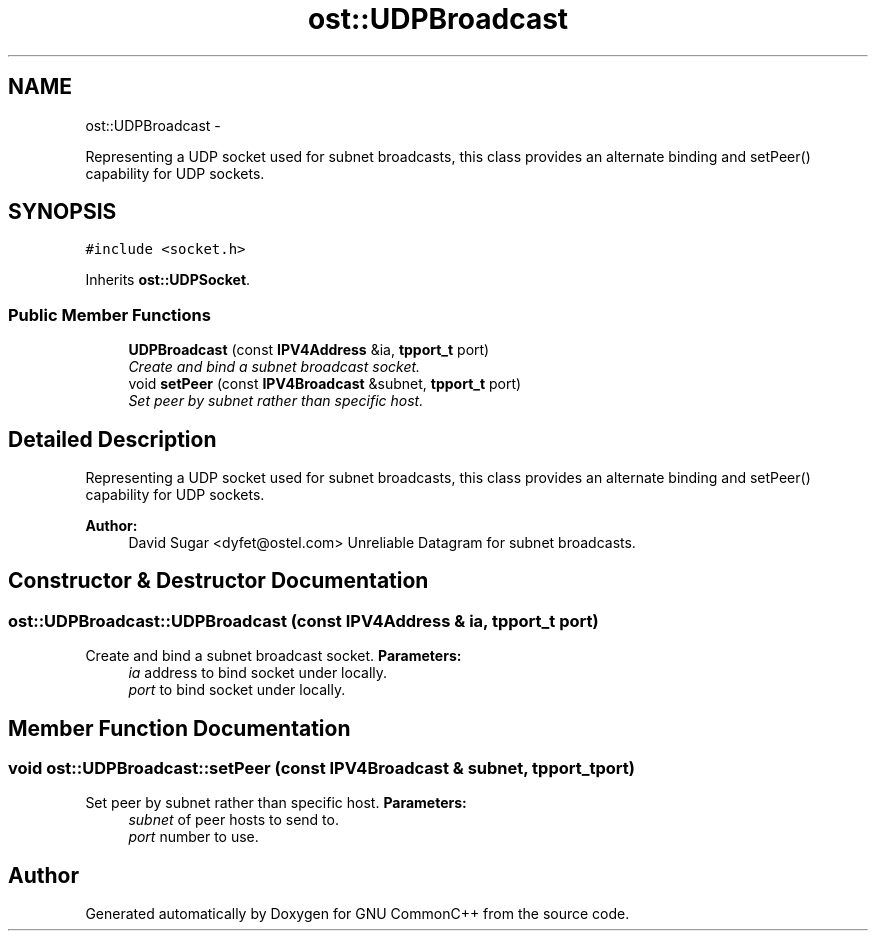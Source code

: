 .TH "ost::UDPBroadcast" 3 "2 May 2010" "GNU CommonC++" \" -*- nroff -*-
.ad l
.nh
.SH NAME
ost::UDPBroadcast \- 
.PP
Representing a UDP socket used for subnet broadcasts, this class provides an alternate binding and setPeer() capability for UDP sockets.  

.SH SYNOPSIS
.br
.PP
.PP
\fC#include <socket.h>\fP
.PP
Inherits \fBost::UDPSocket\fP.
.SS "Public Member Functions"

.in +1c
.ti -1c
.RI "\fBUDPBroadcast\fP (const \fBIPV4Address\fP &ia, \fBtpport_t\fP port)"
.br
.RI "\fICreate and bind a subnet broadcast socket. \fP"
.ti -1c
.RI "void \fBsetPeer\fP (const \fBIPV4Broadcast\fP &subnet, \fBtpport_t\fP port)"
.br
.RI "\fISet peer by subnet rather than specific host. \fP"
.in -1c
.SH "Detailed Description"
.PP 
Representing a UDP socket used for subnet broadcasts, this class provides an alternate binding and setPeer() capability for UDP sockets. 

\fBAuthor:\fP
.RS 4
David Sugar <dyfet@ostel.com> Unreliable Datagram for subnet broadcasts. 
.RE
.PP

.SH "Constructor & Destructor Documentation"
.PP 
.SS "ost::UDPBroadcast::UDPBroadcast (const \fBIPV4Address\fP & ia, \fBtpport_t\fP port)"
.PP
Create and bind a subnet broadcast socket. \fBParameters:\fP
.RS 4
\fIia\fP address to bind socket under locally. 
.br
\fIport\fP to bind socket under locally. 
.RE
.PP

.SH "Member Function Documentation"
.PP 
.SS "void ost::UDPBroadcast::setPeer (const \fBIPV4Broadcast\fP & subnet, \fBtpport_t\fP port)"
.PP
Set peer by subnet rather than specific host. \fBParameters:\fP
.RS 4
\fIsubnet\fP of peer hosts to send to. 
.br
\fIport\fP number to use. 
.RE
.PP


.SH "Author"
.PP 
Generated automatically by Doxygen for GNU CommonC++ from the source code.
